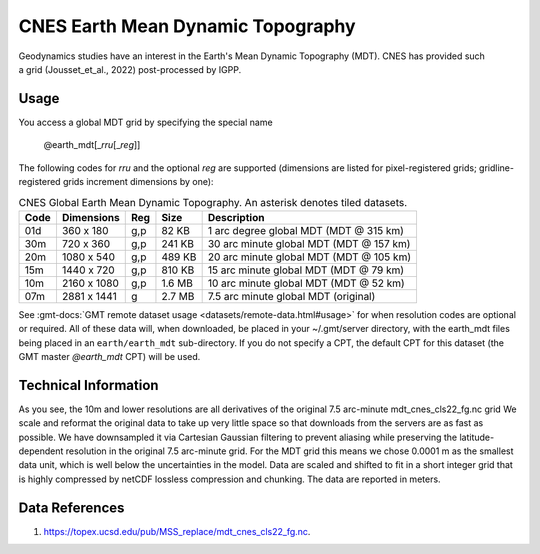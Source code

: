 CNES Earth Mean Dynamic Topography
----------------------------------
.. figure:: /_static/cnes.jpg
   :align: right
   :scale: 20 %

.. figure:: /_static/GMT_earth_mdt.jpg
   :width: 710 px
   :align: center

Geodynamics studies have an interest in the Earth's Mean Dynamic Topography (MDT). CNES has
provided such a grid (Jousset_et_al., 2022) post-processed by IGPP.

Usage
~~~~~

You access a global MDT grid by specifying the special name

   @earth_mdt[_\ *rru*\ [_\ *reg*\ ]]

The following codes for *rr*\ *u* and the optional *reg* are supported (dimensions are listed
for pixel-registered grids; gridline-registered grids increment dimensions by one):

.. _tbl-earth_mdt:

.. table:: CNES Global Earth Mean Dynamic Topography. An asterisk denotes tiled datasets.

  ==== ================= === =======  =======================================
  Code Dimensions        Reg Size     Description
  ==== ================= === =======  =======================================
  01d       360 x    180 g,p   82 KB  1 arc degree global MDT (MDT @ 315 km)
  30m       720 x    360 g,p  241 KB  30 arc minute global MDT (MDT @ 157 km)
  20m      1080 x    540 g,p  489 KB  20 arc minute global MDT (MDT @ 105 km)
  15m      1440 x    720 g,p  810 KB  15 arc minute global MDT (MDT @ 79 km)
  10m      2160 x   1080 g,p  1.6 MB  10 arc minute global MDT (MDT @ 52 km)
  07m      2881 x   1441 g    2.7 MB  7.5 arc minute global MDT (original)
  ==== ================= === =======  =======================================

See :gmt-docs:`GMT remote dataset usage <datasets/remote-data.html#usage>` for when resolution codes are optional or required.
All of these data will, when downloaded, be placed in your ~/.gmt/server directory, with
the earth_mdt files being placed in an ``earth/earth_mdt`` sub-directory. If you do not
specify a CPT, the default CPT for this dataset (the GMT master *@earth_mdt* CPT) will be used.

Technical Information
~~~~~~~~~~~~~~~~~~~~~

As you see, the 10m and lower resolutions are all derivatives of the original 7.5 arc-minute mdt_cnes_cls22_fg.nc grid
We scale and reformat the original data to take up very little space so that downloads
from the servers are as fast as possible. We have downsampled it via Cartesian Gaussian filtering to prevent
aliasing while preserving the latitude-dependent resolution in the original 7.5 arc-minute grid. For the MDT grid this means
we chose 0.0001 m as the smallest data unit, which is well below the uncertainties in the
model. Data are scaled and shifted to fit in a short integer grid that is highly compressed
by netCDF lossless compression and chunking. The data are reported in meters.

Data References
~~~~~~~~~~~~~~~

#. https://topex.ucsd.edu/pub/MSS_replace/mdt_cnes_cls22_fg.nc.
